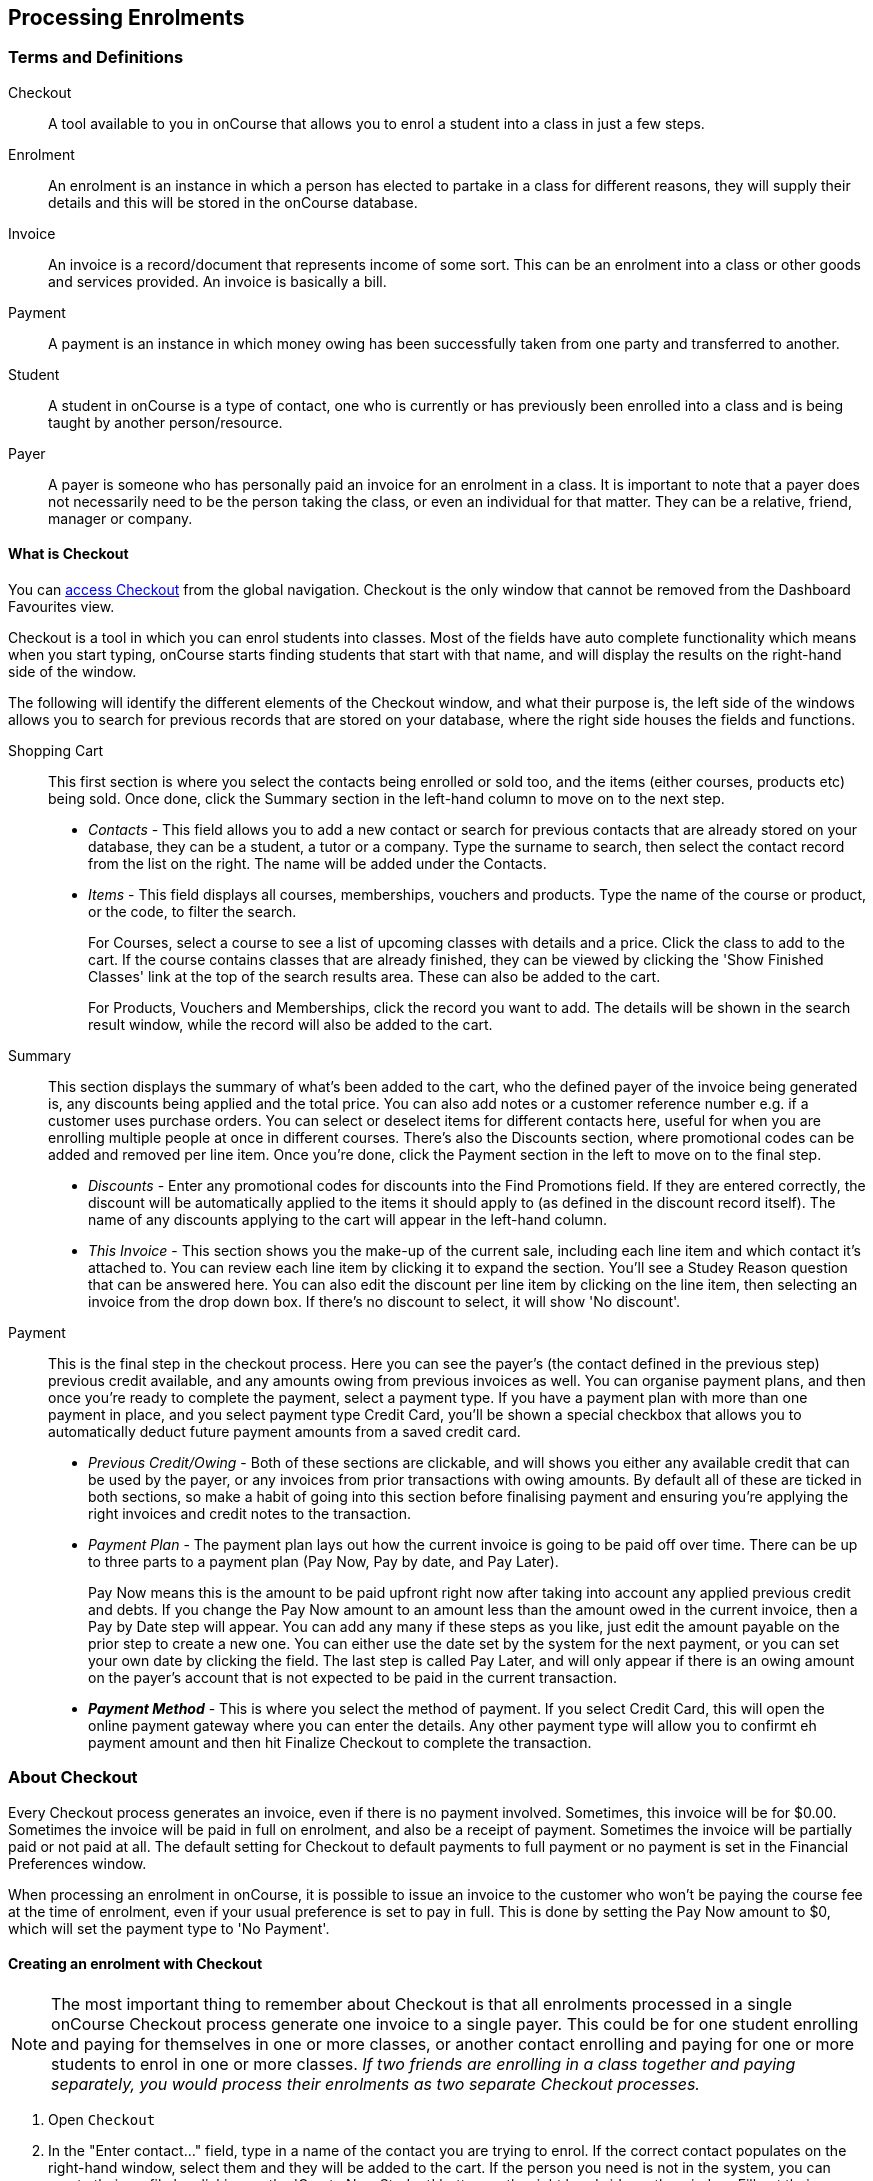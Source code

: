 [[processingEnrolments]]
== Processing Enrolments

[[processingEnrolments-Definitions]]
=== Terms and Definitions

Checkout::
A tool available to you in onCourse that allows you to enrol a student into a class in just a few steps.
Enrolment::
An enrolment is an instance in which a person has elected to partake in a class for different reasons, they will supply their details and this will be stored in the onCourse database.
Invoice::
An invoice is a record/document that represents income of some sort. This can be an enrolment into a class or other goods and services provided. An invoice is basically a bill.
Payment::
A payment is an instance in which money owing has been successfully taken from one party and transferred to another.
Student::
A student in onCourse is a type of contact, one who is currently or has previously been enrolled into a class and is being taught by another person/resource.
Payer::
A payer is someone who has personally paid an invoice for an enrolment in a class. It is important to note that a payer does not necessarily need to be the person taking the class, or even an individual for that matter. They can be a relative, friend, manager or company.


[[processingEnrolments-quickEnrol]]
==== What is Checkout

You can https://demo.cloud.oncourse.cc/checkout[access Checkout] from the global navigation. Checkout is the only window that cannot be removed from the Dashboard Favourites view.

Checkout is a tool in which you can enrol students into classes. Most of the fields have auto complete functionality which means when you start typing, onCourse starts finding students that start with that name, and will display the results on the right-hand side of the window.

The following will identify the different elements of the Checkout window, and what their purpose is, the left side of the windows allows you to search for previous records that are stored on your database, where the right side houses the fields and functions.

Shopping Cart:: This first section is where you select the contacts being enrolled or sold too, and the items (either courses, products etc) being sold. Once done, click the Summary section in the left-hand column to move on to the next step.
** _Contacts_ - This field allows you to add a new contact or search for previous contacts that are already stored on your database, they can be a student, a tutor or a company. Type the surname to search, then select the contact record from the list on the right. The name will be added under the Contacts.
** _Items_ - This field displays all courses, memberships, vouchers and products. Type the name of the course or product, or the code, to filter the search.
+
For Courses, select a course to see a list of upcoming classes with details and a price. Click the class to add to the cart. If the course contains classes that are already finished, they can be viewed by clicking the 'Show Finished Classes' link at the top of the search results area. These can also be added to the cart.
+
For Products, Vouchers and Memberships, click the record you want to add. The details will be shown in the search result window, while the record will also be added to the cart.


Summary:: This section displays the summary of what's been added to the cart, who the defined payer of the invoice being generated is, any discounts being applied and the total price. You can also add notes or a customer reference number e.g. if a customer uses purchase orders. You can select or deselect items for different contacts here, useful for when you are enrolling multiple people at once in different courses. There's also the Discounts section, where promotional codes can be added and removed per line item. Once you're done, click the Payment section in the left to move on to the final step.

** _Discounts_ - Enter any promotional codes for discounts into the Find Promotions field. If they are entered correctly, the discount will be automatically applied to the items it should apply to (as defined in the discount record itself).
The name of any discounts applying to the cart will appear in the left-hand column.
** _This Invoice_ - This section shows you the make-up of the current sale, including each line item and which contact it's attached to. You can review each line item by clicking it to expand the section. You'll see a Studey Reason question that can be answered here. You can also edit the discount per line item by clicking on the line item, then selecting an invoice from the drop down box. If there's no discount to select, it will show 'No discount'.

Payment:: This is the final step in the checkout process. Here you can see the payer's (the contact defined in the previous step) previous credit available, and any amounts owing from previous invoices as well. You can organise payment plans, and then once you're ready to complete the payment, select a payment type. If you have a payment plan with more than one payment in place, and you select payment type Credit Card, you'll be shown a special checkbox that allows you to automatically deduct future payment amounts from a saved credit card.
** _Previous Credit/Owing_ - Both of these sections are clickable, and will shows you either any available credit that can be used by the payer, or any invoices from prior transactions with owing amounts. By default all of these are ticked in both sections, so make a habit of going into this section before finalising payment and ensuring you're applying the right invoices and credit notes to the transaction.
** _Payment Plan_ - The payment plan lays out how the current invoice is going to be paid off over time. There can be up to three parts to a payment plan (Pay Now, Pay by date, and Pay Later).
+
Pay Now means this is the amount to be paid upfront right now after taking into account any applied previous credit and debts. If you change the Pay Now amount to an amount less than the amount owed in the current invoice, then a Pay by Date step will appear. You can add any many if these steps as you like, just edit the amount payable on the prior step to create a new one. You can either use the date set by the system for the next payment, or you can set your own date by clicking the field. The last step is called Pay Later, and will only appear if there is an owing amount on the payer's account that is not expected to be paid in the current transaction.
** *_Payment Method_* - This is where you select the method of payment. If you select Credit Card, this will open the online payment gateway where you can enter the details. Any other payment type will allow you to confirmt eh payment amount and then hit Finalize Checkout to complete the transaction.


[[processingEnrolments-Creating]]
=== About Checkout

Every Checkout process generates an invoice, even if there is no payment involved. Sometimes, this invoice will be for $0.00. Sometimes the invoice will be paid in full on enrolment, and also be a receipt of payment. Sometimes the invoice will be partially paid or not paid at all. The default setting for Checkout to default payments to full payment or no payment is set in the Financial Preferences window.

When processing an enrolment in onCourse, it is possible to issue an invoice to the customer who won't be paying the course fee at the time of enrolment, even if your usual preference is set to pay in full. This is done by setting the Pay Now amount to $0, which will set the payment type to 'No Payment'.


[[processingEnrolments-howToEnrol]]
==== Creating an enrolment with Checkout

[NOTE]
====
The most important thing to remember about Checkout is that all enrolments processed in a single onCourse Checkout process generate one invoice to a single payer. This could be for one student enrolling and paying for themselves in one or more classes, or another contact enrolling and paying for one or more students to enrol in one or more classes. _If two friends are enrolling in a class together and paying separately, you would process their enrolments as two separate Checkout processes._
====

. Open `Checkout`
. In the "Enter contact..." field, type in a name of the contact you are trying to enrol. If the correct contact populates on the right-hand window, select them and they will be added to the cart. If the person you need is not in the system, you can create their profile by clicking on the 'Create New Student' button on the right hand side on the window. Fill out their contact details, then click Save.
+
image::images/autocomplete.png[title='Use the auto complete to locate and select the student']
. After the contact is selected, click on the "Find course or item" field on the left-hand side.
. Here you enter the items you're selling; either a course, product, membership or voucher. You can type the name or the code of any product and it will appear in the search results to the right.
. If searching for a course, once the course is located then selected, a list of the upcoming classes for this course will be shown, click a date to add it to the cart. By default, only current and future classes will be shown however you can also show and select old classes by clicking the 'Show Finished Classes' link at the top of the window. Similarly, if you want add an old class to the cart, you can do so by clicking it.
. If adding a MEMBERSHIP, VOUCHER, or PRODUCT, search for a name or SKU code, and then click on the choice to add it to the cart. Repeat this as many times as you need to until everything is added. You'll set Product quantity in the next steps.
. Once the cart has all the contacts and items added, next we need to review the invoice, so click Summary in the left column.
. If you have either a voucher or promotion code you can input this into the 'Find promotions' field under the Discounts header. Enter the promo code, it will validate automatically. If nothing appears, the code was incorrect. If the code is correct, a discount will appear underneath the Discounts header. You can click the discount to review the record.
. Click 'This Invoice' to see the details of the current transaction being performed. Here you can set the payer, set who's being enrolled in what course, and set the quantity of any products that were added to the cart. Review everything here before moving on to the final step by clicking 'Payment'. If 'Payment' doesn't appear below the Summary, then you haven't assigned all cart items to contacts and will need to do so before advancing.
. The Payment window is the final step in the checkout. Here you can finalise the payment, including whether or not to apply any previous credits or debts to the current transaction.
To review any credits on the payers account, click the 'Apply previous credit' checkbox, and then select any credit note you'd like to apply to the current transaction from the section on the right. Similarly, to apply any additionally owed invoices to the current transaction, click 'Pay previous owing' checkbox and select the invoices from the list that appears on the right. This will all be collated in the payment plan.
. The Payment Plan appears below the previous credit/owing sections. Pay Now is the amount expected to be paid in this current transaction, with any additional credits or invoices applied. If you aren't accepting full payment straight away, you can edit the amount in this field and it will add a second field with a date and the remaining amount. You can change this date and amount and add as many additional payments as you like, until the invoice is paid in full. Anything listed under Pay Later is an amount owing in the future that does yet require payment.
. Lastly, select your payment type. Credit Card will open the credit card payment portal in the section to the right.
Enter the details and click Finalise Checkout. Any other payment method will simply show the amount to be paid, and a Finalise Checkout button. Complete your transaction and then click the Finslise Checkout button.
. You will see a Transaction Successful screen along with a snapshot of the invoice just paid. You can now close the tab.

image::images/checkout_successful.png[title='The transaction successful screen']

[[processingEnrolments-reviewInvoice]]
==== Reviewing the invoice in the Summary

To review the tax invoice, you must click on the Summary section below the cart. Here you can set who is being enrolled into what, who is paying for what, and who is getting what.

If you have more than one contact added, you can choose who the payer is by hovering thew mouse over their name and clicking the 'Set as Payer' button. The payer is identified by the 'Payer' label next to their name.

Any enrolments or products you have already added to this Checkout will be itemised automatically on the invoice, with any discount or tax applied. You can review this by clicking the invoice line to expand it. You can set the quanitity of any product in this screen, and set who will receive confirmation emails.

[[processingEnrolments-discountingFees]]
===== Discounting the enrolment fee

When processing an enrolment through Checkout, you can discount course fees by using a pre-created discount. When a discount is applied to a class, it can be automatically offered to people who meet pre-defined criteria, e.g. seniors, people who hold a certain membership, students re-enrolling within a defined time period or students enrolling in a defined date range. You can also apply one manually by checking the Discount drop down box within the class invoice line of the Summary.

More about concessions and promotions can be found in the <<concessions, Concessions and Memberships>> chapter.

If an automatic discount has been created, the student meets the requirements of the discount and the class they are enrolling in has been set to allow that type of discount, then it will automatically be applied at checkout when they enrol.

If a student is automatically eligible for more than one type of discount, the higher discount will be applied.

You can also manually switch to a lower, eligible discount or override the discount amount applied in the Payment section of Checkout.

image::images/concessions1.png[title='Enrolment with an automatic discount applied for one class']

[[processingEnrolments-manuallyAdjustPrice]]
====== Manually adjusting the price of an enrolment using discounts

Sometimes you need to manually adjust the price of an enrolment for one reason or another - perhaps you cancelled a class that was sold using a discount that's no longer valid and you want to offer that discount to those re-enrolling.
To do this, the class needs to have a valid and eligible discount attached to it.
If it does, you can manually adjust the discounted amount within the Summary section of the checkout.

In the summary, click on the enrolment and check there is a discount available.
If there is, you'll be able to click the padlock next to the price and enter a new price.
The breakdown of the new enrolment fee will be displayed and this will be updated within that class's budget.

image::images/checkout_price_adjust_discount.png[title='This enrolment has the 'early bird discount' applied,and is having its price manually edited to $100']

[[processingEnrolments-usingPromoCode]]
====== Adding a promotional code

Promotional codes can be used by students enrolling over the web and by administration staff via onCourse Checkout. In both instances, the code word must be supplied for the student to gain access to the discount.

When processing an enrolment, enter the code in the 'Enter voucher or promotion...' field, and press the + button next to the field in Checkout. This will then discount the eligible classes as appropriate.

image::images/Prom_code.png[title='The Checkout promotional code field before entering the code']

image::images/Prom_code2.png[title='After entering the code,the system will automatically apply any discount matching the code and add it to the Summary. Here the promotion was called Combo 1']

[[processingEnrolments-thirdPartyPayer]]
==== Adding a 3rd party payer

To add a 3rd party payer to a transaction:

. Add the student contact to the cart
. If the third party is already related in onCourse to the student you have added, you can find them quickly by clicking Find contact field after already adding the related contact - they will appear already in the right without any searching required. Read more about relations in onCourse here
. If the contact is not currently related to the student, add them as a contact in the same way as you added the student to Checkout. You do not need to enrol them in any classes, however, if they are a friend or family member they may be both enrolling and paying.
. Set the classes for the student(s) as per the usual process, then go to the Summary section
. In the Summary, hover your mouse over the payer's contact name and click 'Set as Payer'. That will set this contact as the payer for this invoice.
. When finalised, the invoice will only go to the payer. The enrolment confirmation will go to the student(s) enrolling.

[[processingEnrolments-multiStudentSinglePayer]]
==== Enrolling multiple students in multiple classes

Checkout can be used to enrol many students in many classes, provided they are all being paid for by a single payer.

In this example, two students from the same company are each enrolling in two classes. Both students are attending one class together, and then they are each attending another, different class.

. Add the students and their related company to Checkout
. Add the classes that each student will attend, even if both aren't attending all the added classes, you can assign them in the later step.
When you're done, go to Summary.
+
image::images/QE_multiple_class.png[title='Both students are selected to attend these classes, with the company selected as Payer']
. In Summary, each class added to the cart will be shown under each student. Make sure there's a checkmark next to each class the student will be enrolled into.
. Hover your mouse over the name of the company. You'll see a 'Set as Payer' button appear, click it to set the company as the payer.
. When everything is set, move on to Payments. You can accept payment as you normally would. The invoice will go to the company contact, while the confirmation emails will go to the students.



[[processingEnrolments-funcingInvoice]]
=== Funding Invoice

Funding Invoice is a second invoice created with the purpose of tracking funded training payments. This section _will not appear_ unless your new enrolment meets the following criteria:

. It is a single enrolment
. the class being enrolled in has a default funding contract that isn't 'fee for service (non-funded)'

image::images/reports/funding_invoice.png[title='Funding invoice in the Checkout']

If you don't wish to use this section, you can flick the switch at the top of the window to disable it and continue on to the Payments window.

To learn more about the function of funding invoices, look at <<rto_funding-invoices>>.

[[processingEnrolments-paymentOptions]]
=== Checkout payment options

You can choose to pay the full amount owing, zero, or a portion of the amount owing by editing the 'Pay Now' price that appears in the payment section of the checkout.

If a voucher is being used to pay for an enrolment, you need to add the voucher before choosing how to pay any balance outstanding by an alternate method.

If your financial preferences for the class are set to pay in full, but you are taking a partial payment now, you can edit the amount the contact wants to pay at this time by clicking on the pen icon above Pay Now and editing the amount. This will add a new payment to the payment chedule where you can set the amount and the due date. You can add as many additional payments as you like, but the amount must add up to the invoice total.

image::images/QE_payment_options.png[title='Payment options available via Checkout']

There is no default payment type, you must always select one. Select or change the payment type by clicking on the drop down box under the Payment Method header and clicking a selection.

Anything you record as a payment at this point should only be a payment you have received right now - this is not the place to record the way the student is intending to pay at some point in the future.

You can only select Credit Card in onCourse if you have a merchant account linked to onCourse for taking direct payments. If you do not have a merchant account linked, and you take a credit card payment via your EFTPOS terminal or another online gateway service, you will need to record that payment type as EFTPOS or other.

If you do have a merchant account linked to onCourse and you select credit card, the secure payment gateway will appear. The enrolment save process will not complete until the bank validates the card number (see below for more details on how this works).

If the payer has a saved credit card on their contact record, you can select 'Saved credit card' to attempt payment against that saved card.


[[processingEnrolment-studentDebtCredit]]
==== Enrolling a student in credit or debt

To enrol a student in credit or debt basically means that the student (when the student is the payer) you are about to enrol owes your organisation money through unpaid or partially paid fees, or your organisation owes this student money via an onCourse credit note. To achieve one of these you would need to make sure the following:

. The student must have been previously enrolled in a class.
. The student must have accrued either credit or debit depending on their previous engagements with your organisation.
. Once trying to enrol the student, you will notice the amount either in "apply previous credit" or "Pay previous owing" in the Payments step of Checkout.
. If the student has credit to their name, then the balance outstanding will be less than cost of the enrolment. The student may use all or some of their credit during this enrolment. If the student has insufficient credit available to cover the cost of this enrolment, they can pay the balance outstanding as per a standard enrolment.
. If the student has a debt, and your financial preferences are to pay the enrolment in full, then the default payment amount will be the total they owe. As per the previous section 'How to review a contact's invoices', you can choose which, if any, of the outstanding invoices you wish to pay now.
. Keep in mind the outstanding balance in any Checkout will be the balance of the payer's account. For many enrolments, the payer and student are the same person. However, if the payer is another person or company, their credit can be used to pay for another student's enrolment.

If you are enrolling a student in more than one class, with one or both containing two different payment plans, the system will select one and apply it to the whole invoice. This is because invoices can only have one assigned payment plan.

[NOTE]
====
If you absolutely must have two different payment plans, then you'll need to run through two separate transactions.
====

[[processingEnrolments-voucherPayments]]
==== Using a voucher for payment

If the student or payer has a Gift Voucher or a Package Voucher they wish to redeem for this enrolment, then you need to record these details first.

Enter the voucher code in the 'Enter voucher or promotion...' field. The balance available on the voucher will automatically be applied to any of the eligible enrolments in this Checkout window.

You can then proceed to take payment for any outstanding balance via an alternate method such as cash or credit card.

[[processingEnrolments-cash]]
==== Recording a cash payment

To record a cash payment simply select 'cash' from the payment type drop down menu, once you have confirmed the payment amount is correct, just click finalise checkout to complete the enrolment.

Any cash payments you make will be linked to your user location for your banking process. These cash payments will be need to be reconciled when you run 'Deposit banking' from your location.

[[processingEnrolments-cheques]]
==== Recording a cheque payment

To record a cheque payment you will need to follow these steps:


. Select 'cheque' from the payment type drop down menu and the window will refresh to update the payment type
. Once you have confirmed the payment amount matches the cheque amount, just click finalise checkout to complete the enrolment
+
Like cash, cheque payments are linked to your user location for banking.

[[processingEnrolments-eftpos]]
==== Recording an EFTPOS payment

An incoming course payment may have been processed on an EFTPOS terminal external to the onCourse system, even though the payment has been processed, you will still need to record the fact that the payment has been made within onCourse. To do this you will need to follow these steps:

. Select EFT from the payment type drop down menu
. Once you have confirmed the payment amount, just click finalise checkout to complete the enrolment

[[processingEnrolments-creditCards]]
=== Processing a credit card payment

onCourse processes credit card payments via a secure payment gateway within onCourse and verifies the credit card details in real time with the bank.

image::images/QE_credit_card_payment_window.png[title='Secure credit card payment window to process credit card payments']

[[processingEnrolments-newcreditCards]]
==== Using a new credit card

To process a new credit card payment you need to do the following steps:

. Select Credit Card from the payment type drop down menu during the Payment step of Checkout.
. The credit card secure payment gateway will open in the section to the right of the Payments column.
. Enter the credit card details into the secure payment window and then click the Submit button to process the payment
+
Whilst the secure payment is being processed, the Checkout window will remain open with a processing enrolment message being displayed.
. The payment will be processed and if successful, the payment gateway window will display the message *Transaction successful* you can then close the payment browser window
. The Checkout window will also update to show that the transaction was successful, you can then click finalise transaction and then send the enrolment confirmation as per the standard process.
. Click the 'Share' icon next to the invoice on the Transaction Succesul window to open the Share menu on that invoice record in order to generate and print the Invoice. You can also click the go to shorcut icons to go directly to either the payment record or the invoice.
. You can either close the tab or click 'Start New Checkout' to start a new transaction in a fresh checkout window.

image::images/Successful_CC_Payment_Message.png[title='Transaction successful screen in the Checkout']

[NOTE]
====
In the event that there is an outage with your internet connection whilst a credit card transaction is being processed, or you close the browser window without cancelling the payment attempt in the window, the payment will time out in 20 minutes. During this timeout period, the Checkout window will remain locked. An error message will appear notifying you "Payment was expired by timeout. The enrolment and unpaid invoice have been saved." Checkout will then allow you to save and close the enrolment with or without sending the normal notifications to the contacts. You can then reopen Checkout and attempt to process the payment again.
====


[[processingEnrolments-savedcreditCards]]
==== Using a saved credit card

To process a payment using a saved credit card, the payer must have a credit card saved to their contact record. You can see this in their contact record, under 'Financial'. To select this option in Checkout, choose 'Saved Credit Card', then click Finalise Transaction.

[[processingEnrolments-failedcreditCards]]
==== Managing cancelled and failed credit card transactions

This section outlines how you manage the payment cancellation process and how onCourse reconciles those cancelled transactions

==== How to cancel a credit card transaction

You don't technically need to cancel credit card payments in onCourse. You can simply change the Payment Method.

. With the credit card gateway open, simply click the 'Payment Method' field and make another selection.

==== How to manage transactions where the payment has failed

When a credit card payment has failed, the secure payment window will display the message *Payment Failed* and a reason for the failure.
You can either:

. click 'Try Again' to try a new card
. change the payment type and accept another type of payment, or
. change the Pay Now price to $0 to create the invoice and enrolment only, and accept payment at a later date.

image::images/checkout_failed_payment.png[title='A failed payment in the Checkout']

[[processingEnrolments-paymentIn]]
=== Processing unpaid invoices

If an invoice is unpaid at the time of enrolment, or partially paid, at a later date you will need to collect the rest of the money owed to you.

Until the balance of the invoice is paid, the payer will be recorded in the system as a debtor, and you can find them quickly in the invoice window using the filter 'unpaid invoices'.

When a payment is made, you need to record the details of the payment, to reduce the balance of the debtors account. You can do this either though Checkout, or by following the Payment In instructions below.

==== Processing a Payment In

Payments In must be processed from the owing invoice, or by clicking the + button in the Payments In window.

To accept a payment in on an invoice:

. Go the Invoices window
. Search for the invoice you wish to add a payment against, click it to highlight it
. Click the cogwheel in the bottom-right of the window and select 'Apply payment in'
. This will open the Checkout to the Payment window. The owing amount will appear in the Pay Now section. You can review any additional owing invoices on this contact's record. Click the checkbox next to them to add them to the current payment.If the debtor has more than one invoice with a balance outstanding, by default the payment will apply to the oldest invoice(s)
. Once the invoices are selected, select a payment type and apply the payment. Click Finalise Checkout to finalise the transaction.
+
image::images/List_of_outstanding_invoices.png[title='List of outstanding invoices and the Pay Now amount showing the amount to be paid']
. After the transaction is deemed successful, you'll be shown a review of the created invoice.
. After you complete this process an email will be sent to the payer with the payment details and the payer record will appear in the list view of "Payment In".

Clicking the + button will open a blank Checkout window, where you can add a contact, proceed to the payments window and select any prviously owing invoices due for payment.

[[processingEnrolments-batch]]
==== Batch Payments In via Payments In

You can process a batch of payments using the batch payments in window. From Payments In, click the + button and select "Process all due payments". You can learn more about this in our <<batchpayments-batchpayments, Batch Payments chapter>>.

image::images/payments_in_batch.png[title='How to process batch payments vis Payments In window']

[[processingEnrolments-invoicesAndEnrolmentConfirmations]]
=== Sending invoices and confirmations

While reviewing the Summary in the Checkout is where you set who will be sent what in terms of confirmations and invoice notifications.

By default, the payer will receive the invoice, and everyone will receive confirmation emails. However these can be switched off per contact in the summary by unticking the checkbo next to each option.

The enrolment confirmation goes to each student who has enrolled in a class. The tax invoice only goes to the payer. For example, if three friends were attending a class together, paid for by one of them as a gift to the others, you can set it so that the invoice and confirmation goes to the payer, and the others get nothing to retain the surprise.

image::images/QE_send_notifications.png[title='Sending an enrolment confirmation and invoice through Checkout']

[[processingEnrolments-traineeships]]
=== Traineeship Classes

In onCourse, Traineeship Classes are a special type of class that can only take one enrolment per class. They can only be created using marked <<courses-traineeships, Traineeship Courses>>.

You can create traineeship classes the same way that you do normal classes, by creating them in advance in the Classes window, or by duplicating them from an already existing, or previously completed traineeship class by clicking the cogwheel and selecting 'Duplicate traineeship and enrol'. This will create a new copy of the highlighted traineeship class, and also open the Checkout with the selected class already chosen as an item.
Process payment to complete the enrolment.

[[AVETMISSEnrolments]]
=== Adding additional AVETMISS and other reporting information to an enrolment

Some additional information you need to record for your AVETMISS, traineeship, CRICOS or VET Fee-Help reporting can be added to the enrolment record after it has been created. This information cannot be added in Checkout at the time you create the enrolment.

To locate an enrolment, go to Enrolments and search for the enrolment you have created. Double click on your enrolment to open it in edit mode.

When editing a funding field on an enrolment with associated outcomes, a pop-up will open asking if you'd like to update the associated outcomes with the same change. Click the checkbox next to each field you'd like replicated across each outcome attached to the updated enrolment.

image::images/update_outcomes_from_enrolment.png[title='Enrolment general tabs show a number of fields that use default values']

[[AVETMISSEnrolments-enrolments]]
==== Fields to set at the enrolment level

In the VET section of the enrolment, you can set a value for the following fields. Most of these field only affect AVETMISS reporting.

*Study Reason* reported in the NAT00120 for students enrolling in a qualification or skills set. If you don't set a value here, the default '11 - other reasons' will be exported

*Fee Exemption Concession Type* reported in the NAT00120 as a below the line state reporting option

*Associate Course Identifier (SA - SACE Student ID)* reported in the NAT00120 as a below the line state reporting option

*Full Time Flag (QLD)* reported in the NAT00120 as a below the line state reporting option

*VET in Schools Enrolment* reported in the NAT00120. If you don't tick this option, an N for No will be exported as default

*Outcome Identifier - Training Organisation* reported in the NAT00120 as a below the line state reporting option.
If you are reporting a Smart & Skilled enrolment in NSW, this is where you record a student who did not commence their training after being issued a Commitment ID

*Training Contract: apprenticeships* reported in the NAT00120 for students undertaking funded training

*Client Identifier: apprenticeships* reported in the NAT00120 for students undertaking funded training

*CRICOS: Confirmation of Enrolment* This is not a field reported in AVETMISS, but used for management of CRICOS (overseas) students and reporting to PRISMS

*Eligibility exemption identifier (Vic)* reported in the NAT00120 as a below the line state reporting option

*VET FEE HELP indicator (Vic)* reported in the NAT00120 as a below the line state reporting option

*Training Plan Developed (NSW)* reported in the NAT00120 as a below the line state reporting option

==== Fields that can be overridden at the enrolment level

On the enrolment general tab, you can override the default values set in other places in onCourse.
Generally, these shared fields flow from the Class to the Enrolment, then to the Outcome.

[NOTE]
====
Changing a default value _will not_ have any affect on records that already exist.
Instead, the new defaults will only take affect in any new records created after the change, and for any records specifically edited to reflect that change.
====

*Funding source - National* This is inherited from the college default preferences, or from the class VET tab settings and can be overridden on the general tab for all outcomes attached to the enrolment, or on the outcomes tab for individual outcomes attached to the enrolment.
This value is reported in the NAT00120 file.

*Funding Source - State* This is inherited from the class VET tab settings and can be overridden on the general tab for all outcomes attached to the enrolment, or on the outcomes tab for individual outcomes attached to the enrolment.
This value is reported in the NAT00120 as a below the line state reporting option.

*Purchasing Contract Identifier (NSW Commitment ID)* This is inherited from the class VET tab settings and can be overridden on the general tab for all outcomes attached to the enrolment, or on the outcomes tab for individual outcomes attached to the enrolment.
If you are using this field for reporting into NSW, to record a Smart & Skilled Commitment ID, the enrolment is the place to enter this information.
This value is reported in the NAT00120 as a below the line state reporting option.

image::images/add_override_enrolment_fields.png[title='Enrolment general tabs show a number of fields that use default values']


[[AVETMISSEnrolments-outcomes]]
==== Fields that can be set at the outcome level

*Status* This is the Outcome Identifier - National that is reported in the NAT00120 file.

*Hours Attended* reported in the NAT00120 as a below the line state reporting option, only for outcomes with a status of 'withdrawn'

*Specific program identifier* this is the Specific Funding Identifier reported in the NAT00120

==== Fields that can be overridden at the outcome level

*Module Code/ Module Name* While this field doesn't display with a lock/unlock symbol, by default it is showing outcomes linked via the enrolment in the course where the outcomes the student will complete were defined.
These outcomes can be changed to any other unit of competency in the database.
This value is reported in the NAT00120 and the NAT0060 files.

*Start Date* This information is derived from the class, and based on either the start date of the sessions for a timetabled class, or the student's enrolment date for a self paced class.
This can be overridden in the list view of the edit view.
This value is reported in the NAT00120 file.

*End Date* This information is derived from the class, and based on either the end date of the sessions for a timetabled class, or the student's enrolment date plus the class duration for a self paced class.
This value is reported in the NAT00120 file.

*Reportable Hours* These are the Scheduled hours as reported in the NAT00120. They are derived from the nominal hours set at the unit of competency level.
This value is reported in the NAT00120 file.

*Delivery Mode* This value is derived from the default college preferences, or the class delivery mode.
If no delivery mode is set, onCourse will automatically export 'classroom based (10)' for all enrolments except those with RPL or credit transfer status, where it will export delivery mode 'not applicable (90)'.
If the only correct value for exporting is 'not applicable (90)' because of the Status set, then onCourse will always export this value no matter what option you set in this field.
This value is reported in the NAT00120 file

*Funding Source - National* This is derived from the college default preferences, from the class VET settings, or from the enrolment and can be overridden on a per outcome basis as needed.
This value is reported in the NAT00120 file.

*Purchasing Contract Identifier* This is derived from the class VET settings, or the enrolment and can be overridden for individual outcomes attached to the enrolment.
If you are using this field for reporting into NSW, to record a Smart & Skilled Commitment ID, the enrolment is the place to enter this information.
This value is reported in the NAT00120 as a below the line state reporting option.

*Funding Source State* This is derived from the class VET tab settings, or the enrolment and can be overridden for individual outcomes attached to the enrolment.
This value is reported in the NAT00120 as a below the line state reporting option.

image::images/outcome_locked_unlocked.png[title='The individual Outcome view']

[[AVETMISSEnrolments-feehelp]]
==== VET Fee Help fields in the enrolment

Information about setting VET Fee Help field values in the enrolment can be found in <<FEEHELP-loanRequests, Student VET Fee-Help Loan Requests>>

==== Enrolment Attachments

Enrolment records can contain private note records and document attachments on the 'Attachments' tab of the record.
More information can be found in our <<documentManagement, document management>> chapter.

[[processingEnrolments-FAQs]]
=== Checkout FAQ

If you have a question about Checkout that is not answered by this chapter, please feel free to post a question in our forum or lodge an onCourse support request.

==== How do I manage an overpayment made by a student?

onCourse does not allow overpayments of invoices. This is a deliberate design function to ensure data entry errors are not made. If a student presents a cheque made out for the wrong amount, so you can bank and process the cheque you can do the following:


. Create the enrolment as usual in Checkout
. Add an 'other charge' to the enrolment, with a line item title like 'overpayment'
. Process the payment in Checkout with the total balance of the cheque that has been presented.
. Go to Invoices and create a manual credit note for the person who made an overpayment.
This credit can then be used towards other enrolments or refunded.

==== What do I do if I have recorded a payment (money) without any payment actually being made or I recorded the wrong amount?

If for example a student has not actually made a physical payment on their enrolment, but an onCourse user recorded their enrolment in onCourse as paid, you will need to follow these steps to resolve it. Only unreconciled payments can be reversed.


. Locate the payment record in the 'Payment in' window and select it by single clicking it
. In the to right hand corner or the window, go to the cogwheel and select the option 'Reverse payment'.
This will create a new neagtive payment in against the invoice(s) where it was originally applied.
Those invoices will now have a balance outstanding as before you completed the original transaction.
. When you complete the reversal process, the status of the payment in will change from success to success (reversed).
. You can now process the correct payment in method at the time the student pays or for the correct amount that was received.

image::images/reverse_payment.png[title='Reversing an incorrect payment record']

==== How do I change part of an enrolment fee to a business, and part to a student?

The best way to charge part of an enrolment fee to someone and another part to someone else would be to follow these steps. We will use an example of a $100 enrolment where a student has paid half of an enrolment and the other half has been paid for by their job network agency:


. Create a credit note for the student for $50 (half of the class fee).
This will now drop their balance outstanding down to $50 (or $0 if they have already paid their half)
. Create a manual invoice for the job network agency in the invoice window for the remaining $50.
. Process the payment in for Job network invoice when they pay it.

For an invoice, you can not record some of the payment coming from a person other than the payer (in this case the student). The reason you would use this method is so that if the student's enrolment is cancelled for some reason, they will only be entitled to a $50 refund, rather than the full $100.

==== How do I provide a student with a discount after they have already enrolled?

Invoices in onCourse are immutable; you can't change them after they have already been issued.

You can choose to either cancel the original enrolment and process it again correctly, with the discount or you can create a manual credit note for the student

If the student has already paid the full amount, they will end up with credit that can be refunded or used towards another enrolment. If the student hasn't paid against the original invoice, they will now have a lower balance due, because of their credit note.

==== How do I check to see if a student has been enrolled?

You can go to the Enrolment list view window and type the student's name into the basic search. Double-click on the record to open it and view it in more detail. You can also check within the Class record itself by scrolling down to the Enrolments section, then clicking the 'Successful and Queued' button to open the enrolments window with all that classes current successful enrolments displayed.

If you require more information about an individual enrolment you can double click on an record; this will open the enrolment record to show it in more detail.

image::images/Enrolment_general_tab.png[title='Enrolment General tab']

==== What happens if a student doesn't meet the class age restrictions?

If a class has a minimum, maximum or age range set for enrolment in the General section of the class, then during Checkout, each student attempting to enrol in the class will have their date of birth checked.

If the student doesn't have a date of birth at all, then they will not be allowed to enrol until a valid date of birth is provided.

If the student has a date of birth that means they do not meet the age requirements, they will not be able to enrol.

If the student is enrolling via the office, then their date of birth can be modified. If the student is self enrolling on the website, and has previously provided their date of birth, they can not change their date of birth without contacting the office. If you approve and change their date birth in onCourse, they will then be allowed to enrol in this class on the website.

image::images/QE_age_restriction_error_message.png[title='Checkout showing age restriction message']

image::images/age-restrict-checkout.png[title='Checkout showing missing DOB message when enrolling in a class with age restrictions']
